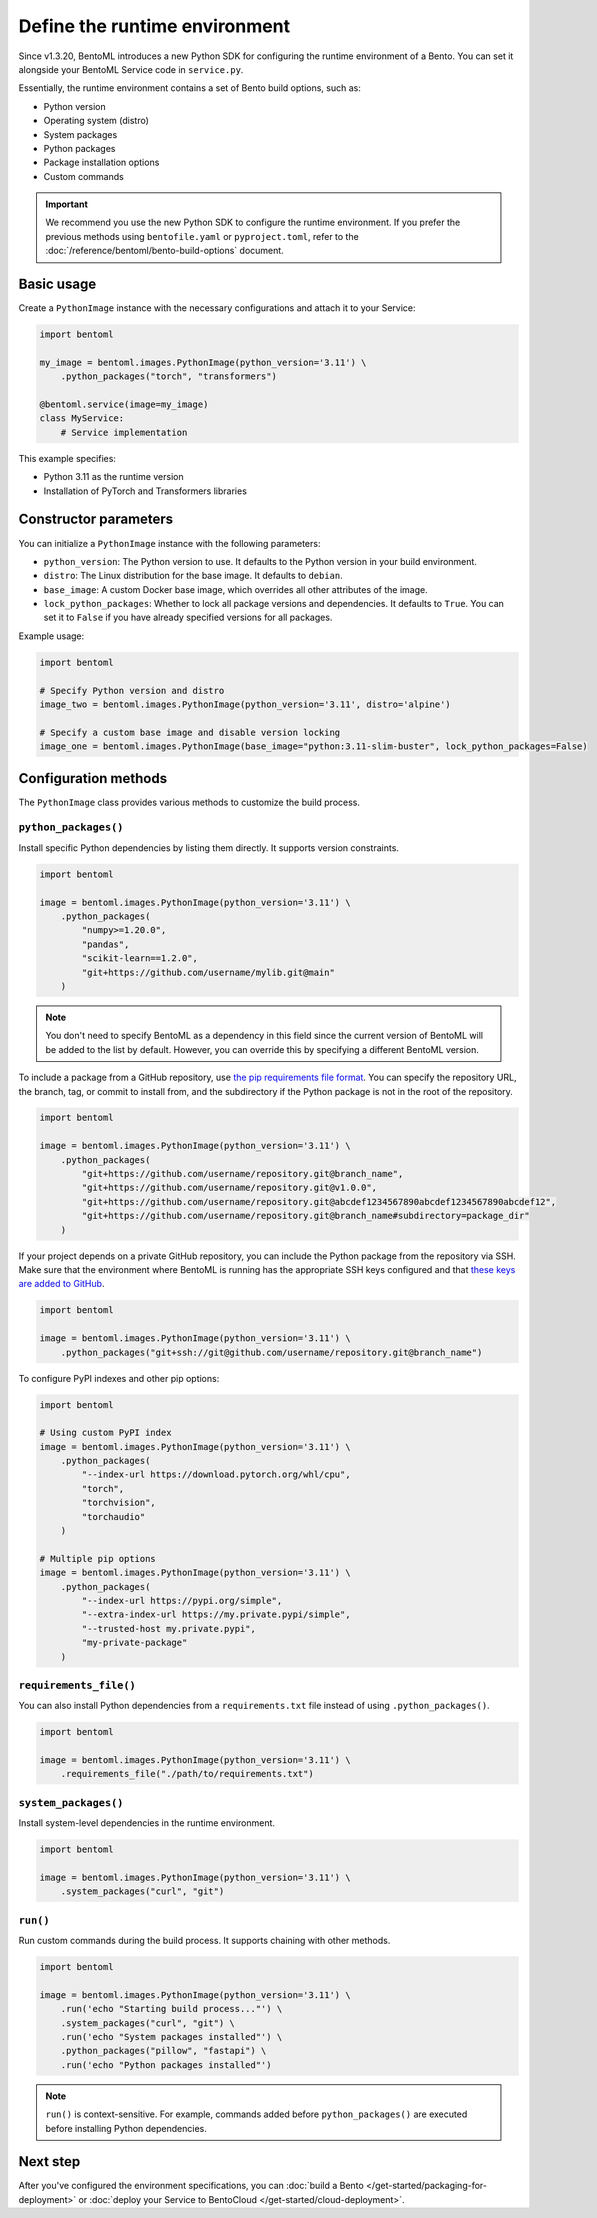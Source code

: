 ==============================
Define the runtime environment
==============================

Since v1.3.20, BentoML introduces a new Python SDK for configuring the runtime environment of a Bento. You can set it alongside your BentoML Service code in ``service.py``.

Essentially, the runtime environment contains a set of Bento build options, such as:

- Python version
- Operating system (distro)
- System packages
- Python packages
- Package installation options
- Custom commands

.. important::

   We recommend you use the new Python SDK to configure the runtime environment. If you prefer the previous methods using ``bentofile.yaml`` or ``pyproject.toml``, refer to the :doc:`/reference/bentoml/bento-build-options` document.

Basic usage
-----------

Create a ``PythonImage`` instance with the necessary configurations and attach it to your Service:

.. code-block:: python

    import bentoml

    my_image = bentoml.images.PythonImage(python_version='3.11') \
        .python_packages("torch", "transformers")

    @bentoml.service(image=my_image)
    class MyService:
        # Service implementation

This example specifies:

- Python 3.11 as the runtime version
- Installation of PyTorch and Transformers libraries

Constructor parameters
----------------------

You can initialize a ``PythonImage`` instance with the following parameters:

- ``python_version``: The Python version to use. It defaults to the Python version in your build environment.
- ``distro``: The Linux distribution for the base image. It defaults to ``debian``.
- ``base_image``: A custom Docker base image, which overrides all other attributes of the image.
- ``lock_python_packages``: Whether to lock all package versions and dependencies. It defaults to ``True``. You can set it to ``False`` if you have already specified versions for all packages.

Example usage:

.. code-block:: python

    import bentoml

    # Specify Python version and distro
    image_two = bentoml.images.PythonImage(python_version='3.11', distro='alpine')

    # Specify a custom base image and disable version locking
    image_one = bentoml.images.PythonImage(base_image="python:3.11-slim-buster", lock_python_packages=False)

Configuration methods
---------------------

The ``PythonImage`` class provides various methods to customize the build process.

``python_packages()``
^^^^^^^^^^^^^^^^^^^^^^

Install specific Python dependencies by listing them directly. It supports version constraints.

.. code-block:: python

    import bentoml

    image = bentoml.images.PythonImage(python_version='3.11') \
        .python_packages(
            "numpy>=1.20.0",
            "pandas",
            "scikit-learn==1.2.0",
            "git+https://github.com/username/mylib.git@main"
        )

.. note::

    You don't need to specify BentoML as a dependency in this field since the current version of BentoML will be added to the list by default. However, you can override this by specifying a different BentoML version.

To include a package from a GitHub repository, use `the pip requirements file format <https://pip.pypa.io/en/stable/reference/requirements-file-format/>`_. You can specify the repository URL, the branch, tag, or commit to install from, and the subdirectory if the Python package is not in the root of the repository.

.. code-block:: python

    import bentoml

    image = bentoml.images.PythonImage(python_version='3.11') \
        .python_packages(
            "git+https://github.com/username/repository.git@branch_name",
            "git+https://github.com/username/repository.git@v1.0.0",
            "git+https://github.com/username/repository.git@abcdef1234567890abcdef1234567890abcdef12",
            "git+https://github.com/username/repository.git@branch_name#subdirectory=package_dir"
        )

If your project depends on a private GitHub repository, you can include the Python package from the repository via SSH. Make sure that the environment where BentoML is running has the appropriate SSH keys configured and that `these keys are added to GitHub <https://docs.github.com/en/authentication/connecting-to-github-with-ssh/adding-a-new-ssh-key-to-your-github-account>`_.

.. code-block:: python

    import bentoml

    image = bentoml.images.PythonImage(python_version='3.11') \
        .python_packages("git+ssh://git@github.com/username/repository.git@branch_name")

To configure PyPI indexes and other pip options:

.. code-block:: python

    import bentoml

    # Using custom PyPI index
    image = bentoml.images.PythonImage(python_version='3.11') \
        .python_packages(
            "--index-url https://download.pytorch.org/whl/cpu",
            "torch",
            "torchvision",
            "torchaudio"
        )

    # Multiple pip options
    image = bentoml.images.PythonImage(python_version='3.11') \
        .python_packages(
            "--index-url https://pypi.org/simple",
            "--extra-index-url https://my.private.pypi/simple",
            "--trusted-host my.private.pypi",
            "my-private-package"
        )

``requirements_file()``
^^^^^^^^^^^^^^^^^^^^^^^^

You can also install Python dependencies from a ``requirements.txt`` file instead of using ``.python_packages()``.

.. code-block:: python

    import bentoml

    image = bentoml.images.PythonImage(python_version='3.11') \
        .requirements_file("./path/to/requirements.txt")

``system_packages()``
^^^^^^^^^^^^^^^^^^^^^^

Install system-level dependencies in the runtime environment.

.. code-block:: python

    import bentoml

    image = bentoml.images.PythonImage(python_version='3.11') \
        .system_packages("curl", "git")

``run()``
^^^^^^^^^^

Run custom commands during the build process. It supports chaining with other methods.

.. code-block:: python

    import bentoml

    image = bentoml.images.PythonImage(python_version='3.11') \
        .run('echo "Starting build process..."') \
        .system_packages("curl", "git") \
        .run('echo "System packages installed"') \
        .python_packages("pillow", "fastapi") \
        .run('echo "Python packages installed"')

.. note:: 

   ``run()`` is context-sensitive. For example, commands added before ``python_packages()`` are executed before installing Python dependencies.

Next step
---------

After you've configured the environment specifications, you can :doc:`build a Bento </get-started/packaging-for-deployment>` or :doc:`deploy your Service to BentoCloud </get-started/cloud-deployment>`.